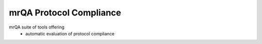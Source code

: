 ==============================
mrQA Protocol Compliance
==============================

.. image:: https://img.shields.io/pypi/v/imagingqa.svg
        :target: https://pypi.python.org/pypi/mrQA

.. image:: https://img.shields.io/travis/Open-Minds-Lab/imagingqa.svg
        :target: https://travis-ci.com/Open-Minds-Lab/mrQA


mrQA suite of tools offering
 - automatic evaluation of protocol compliance


